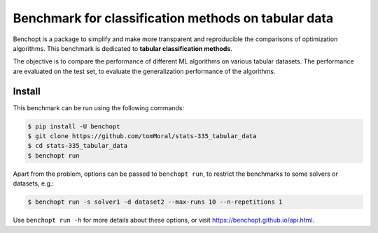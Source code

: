 Benchmark for classification methods on tabular data
====================================================
|Build Status| |Python 3.8+|


Benchopt is a package to simplify and make more transparent and
reproducible the comparisons of optimization algorithms.
This benchmark is dedicated to **tabular classification methods**.

The objective is to compare the performance of different ML algorithms on
various tabular datasets. The performance are evaluated on the test set,
to evaluate the generalization performance of the algorithms.

Install
--------

This benchmark can be run using the following commands:

.. code-block::

   $ pip install -U benchopt
   $ git clone https://github.com/tomMoral/stats-335_tabular_data
   $ cd stats-335_tabular_data
   $ benchopt run

Apart from the problem, options can be passed to ``benchopt run``, to restrict the benchmarks to some solvers or datasets, e.g.:

.. code-block::

	$ benchopt run -s solver1 -d dataset2 --max-runs 10 --n-repetitions 1


Use ``benchopt run -h`` for more details about these options, or visit https://benchopt.github.io/api.html.

.. |Build Status| image:: https://github.com/tomMoral/stats-335_tabular_data/workflows/Tests/badge.svg
   :target: https://github.com/tomMoral/stats-335_tabular_data/actions
.. |Python 3.8+| image:: https://img.shields.io/badge/python-3.8%2B-blue
   :target: https://www.python.org/downloads/release/python-380/
